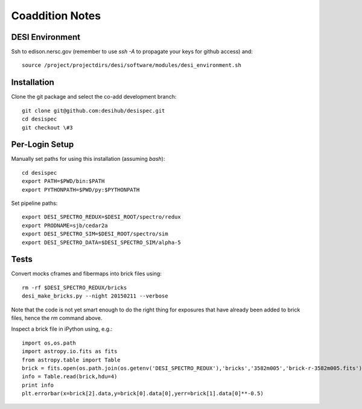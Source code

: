 Coaddition Notes
================

DESI Environment
----------------

Ssh to edison.nersc.gov (remember to use `ssh -A` to propagate your keys for github access) and::

	source /project/projectdirs/desi/software/modules/desi_environment.sh

Installation
------------

Clone the git package and select the co-add development branch::

	git clone git@github.com:desihub/desispec.git
	cd desispec
	git checkout \#3

Per-Login Setup
---------------

Manually set paths for using this installation (assuming `bash`)::

	cd desispec
	export PATH=$PWD/bin:$PATH
	export PYTHONPATH=$PWD/py:$PYTHONPATH

Set pipeline paths::

	export DESI_SPECTRO_REDUX=$DESI_ROOT/spectro/redux
	export PRODNAME=sjb/cedar2a
	export DESI_SPECTRO_SIM=$DESI_ROOT/spectro/sim
	export DESI_SPECTRO_DATA=$DESI_SPECTRO_SIM/alpha-5

Tests
-----

Convert mocks cframes and fibermaps into brick files using::

	rm -rf $DESI_SPECTRO_REDUX/bricks
	desi_make_bricks.py --night 20150211 --verbose

Note that the code is not yet smart enough to do the right thing for exposures that have already been added to brick files, hence the `rm` command above.

Inspect a brick file in iPython using, e.g.::

	import os,os.path
	import astropy.io.fits as fits
	from astropy.table import Table
	brick = fits.open(os.path.join(os.getenv('DESI_SPECTRO_REDUX'),'bricks','3582m005','brick-r-3582m005.fits'))
	info = Table.read(brick,hdu=4)
	print info
	plt.errorbar(x=brick[2].data,y=brick[0].data[0],yerr=brick[1].data[0]**-0.5)
